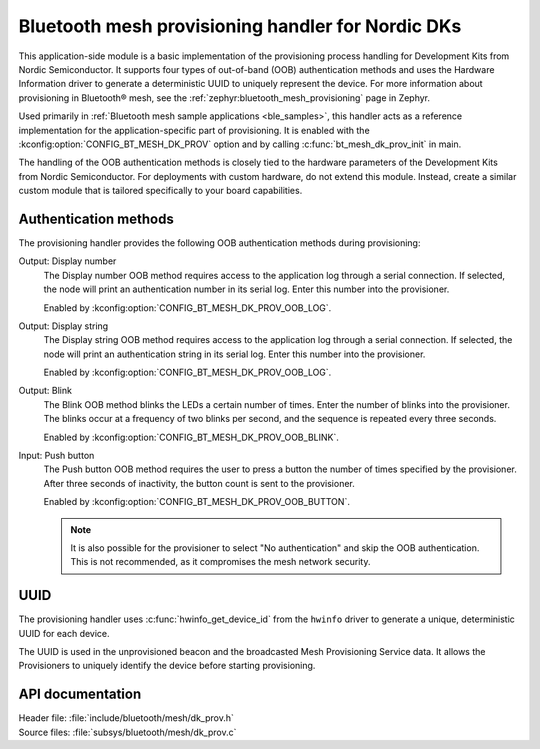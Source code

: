 .. _bt_mesh_dk_prov:

Bluetooth mesh provisioning handler for Nordic DKs
##################################################

This application-side module is a basic implementation of the provisioning process handling for Development Kits from Nordic Semiconductor.
It supports four types of out-of-band (OOB) authentication methods and uses the Hardware Information driver to generate a deterministic UUID to uniquely represent the device.
For more information about provisioning in Bluetooth® mesh, see the :ref:`zephyr:bluetooth_mesh_provisioning` page in Zephyr.

Used primarily in :ref:`Bluetooth mesh sample applications <ble_samples>`, this handler acts as a reference implementation for the application-specific part of provisioning.
It is enabled with the :kconfig:option:`CONFIG_BT_MESH_DK_PROV` option and by calling :c:func:`bt_mesh_dk_prov_init` in main.

The handling of the OOB authentication methods is closely tied to the hardware parameters of the Development Kits from Nordic Semiconductor.
For deployments with custom hardware, do not extend this module.
Instead, create a similar custom module that is tailored specifically to your board capabilities.

Authentication methods
======================

The provisioning handler provides the following OOB authentication methods during provisioning:

Output: Display number
    The Display number OOB method requires access to the application log through a serial connection.
    If selected, the node will print an authentication number in its serial log.
    Enter this number into the provisioner.

    Enabled by :kconfig:option:`CONFIG_BT_MESH_DK_PROV_OOB_LOG`.

Output: Display string
    The Display string OOB method requires access to the application log through a serial connection.
    If selected, the node will print an authentication string in its serial log.
    Enter this number into the provisioner.

    Enabled by :kconfig:option:`CONFIG_BT_MESH_DK_PROV_OOB_LOG`.

Output: Blink
    The Blink OOB method blinks the LEDs a certain number of times.
    Enter the number of blinks into the provisioner.
    The blinks occur at a frequency of two blinks per second, and the sequence is repeated every three seconds.

    Enabled by :kconfig:option:`CONFIG_BT_MESH_DK_PROV_OOB_BLINK`.

Input: Push button
    The Push button OOB method requires the user to press a button the number of times specified by the provisioner.
    After three seconds of inactivity, the button count is sent to the provisioner.

    Enabled by :kconfig:option:`CONFIG_BT_MESH_DK_PROV_OOB_BUTTON`.

    .. note::
        It is also possible for the provisioner to select "No authentication" and skip the OOB authentication.
        This is not recommended, as it compromises the mesh network security.

UUID
====

The provisioning handler uses :c:func:`hwinfo_get_device_id` from the ``hwinfo`` driver to generate a unique, deterministic UUID for each device.

The UUID is used in the unprovisioned beacon and the broadcasted Mesh Provisioning Service data.
It allows the Provisioners to uniquely identify the device before starting provisioning.

API documentation
=================

| Header file: :file:`include/bluetooth/mesh/dk_prov.h`
| Source files: :file:`subsys/bluetooth/mesh/dk_prov.c`

.. doxygengroup:: bt_mesh_dk_prov
   :project: nrf
   :members:

